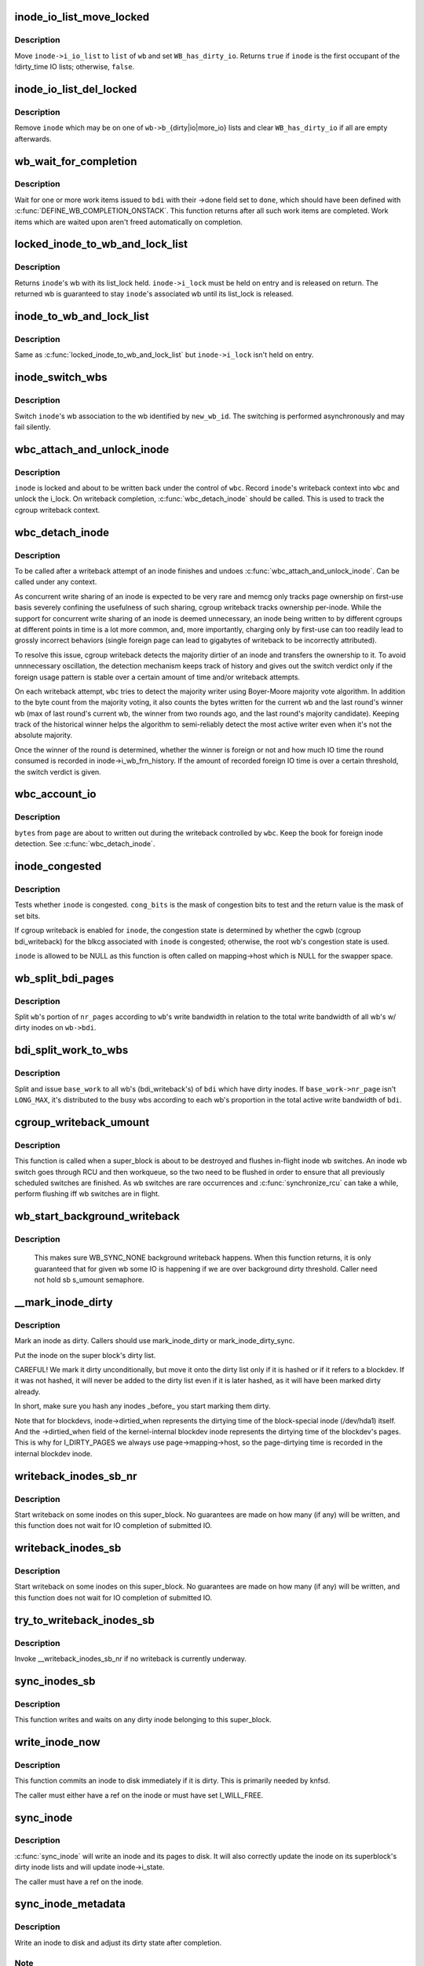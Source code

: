 .. -*- coding: utf-8; mode: rst -*-
.. src-file: fs/fs-writeback.c

.. _`inode_io_list_move_locked`:

inode_io_list_move_locked
=========================

.. c:function:: bool inode_io_list_move_locked(struct inode *inode, struct bdi_writeback *wb, struct list_head *head)

    move an inode onto a bdi_writeback IO list

    :param inode:
        inode to be moved
    :type inode: struct inode \*

    :param wb:
        target bdi_writeback
    :type wb: struct bdi_writeback \*

    :param head:
        one of \ ``wb->b_``\ {dirty|io|more_io|dirty_time}
    :type head: struct list_head \*

.. _`inode_io_list_move_locked.description`:

Description
-----------

Move \ ``inode->i_io_list``\  to \ ``list``\  of \ ``wb``\  and set \ ``WB_has_dirty_io``\ .
Returns \ ``true``\  if \ ``inode``\  is the first occupant of the !dirty_time IO
lists; otherwise, \ ``false``\ .

.. _`inode_io_list_del_locked`:

inode_io_list_del_locked
========================

.. c:function:: void inode_io_list_del_locked(struct inode *inode, struct bdi_writeback *wb)

    remove an inode from its bdi_writeback IO list

    :param inode:
        inode to be removed
    :type inode: struct inode \*

    :param wb:
        bdi_writeback \ ``inode``\  is being removed from
    :type wb: struct bdi_writeback \*

.. _`inode_io_list_del_locked.description`:

Description
-----------

Remove \ ``inode``\  which may be on one of \ ``wb->b_``\ {dirty|io|more_io} lists and
clear \ ``WB_has_dirty_io``\  if all are empty afterwards.

.. _`wb_wait_for_completion`:

wb_wait_for_completion
======================

.. c:function:: void wb_wait_for_completion(struct backing_dev_info *bdi, struct wb_completion *done)

    wait for completion of bdi_writeback_works

    :param bdi:
        bdi work items were issued to
    :type bdi: struct backing_dev_info \*

    :param done:
        target wb_completion
    :type done: struct wb_completion \*

.. _`wb_wait_for_completion.description`:

Description
-----------

Wait for one or more work items issued to \ ``bdi``\  with their ->done field
set to \ ``done``\ , which should have been defined with
\ :c:func:`DEFINE_WB_COMPLETION_ONSTACK`\ .  This function returns after all such
work items are completed.  Work items which are waited upon aren't freed
automatically on completion.

.. _`locked_inode_to_wb_and_lock_list`:

locked_inode_to_wb_and_lock_list
================================

.. c:function:: struct bdi_writeback *locked_inode_to_wb_and_lock_list(struct inode *inode)

    determine a locked inode's wb and lock it

    :param inode:
        inode of interest with i_lock held
    :type inode: struct inode \*

.. _`locked_inode_to_wb_and_lock_list.description`:

Description
-----------

Returns \ ``inode``\ 's wb with its list_lock held.  \ ``inode->i_lock``\  must be
held on entry and is released on return.  The returned wb is guaranteed
to stay \ ``inode``\ 's associated wb until its list_lock is released.

.. _`inode_to_wb_and_lock_list`:

inode_to_wb_and_lock_list
=========================

.. c:function:: struct bdi_writeback *inode_to_wb_and_lock_list(struct inode *inode)

    determine an inode's wb and lock it

    :param inode:
        inode of interest
    :type inode: struct inode \*

.. _`inode_to_wb_and_lock_list.description`:

Description
-----------

Same as \ :c:func:`locked_inode_to_wb_and_lock_list`\  but \ ``inode->i_lock``\  isn't held
on entry.

.. _`inode_switch_wbs`:

inode_switch_wbs
================

.. c:function:: void inode_switch_wbs(struct inode *inode, int new_wb_id)

    change the wb association of an inode

    :param inode:
        target inode
    :type inode: struct inode \*

    :param new_wb_id:
        ID of the new wb
    :type new_wb_id: int

.. _`inode_switch_wbs.description`:

Description
-----------

Switch \ ``inode``\ 's wb association to the wb identified by \ ``new_wb_id``\ .  The
switching is performed asynchronously and may fail silently.

.. _`wbc_attach_and_unlock_inode`:

wbc_attach_and_unlock_inode
===========================

.. c:function:: void wbc_attach_and_unlock_inode(struct writeback_control *wbc, struct inode *inode)

    associate wbc with target inode and unlock it

    :param wbc:
        writeback_control of interest
    :type wbc: struct writeback_control \*

    :param inode:
        target inode
    :type inode: struct inode \*

.. _`wbc_attach_and_unlock_inode.description`:

Description
-----------

\ ``inode``\  is locked and about to be written back under the control of \ ``wbc``\ .
Record \ ``inode``\ 's writeback context into \ ``wbc``\  and unlock the i_lock.  On
writeback completion, \ :c:func:`wbc_detach_inode`\  should be called.  This is used
to track the cgroup writeback context.

.. _`wbc_detach_inode`:

wbc_detach_inode
================

.. c:function:: void wbc_detach_inode(struct writeback_control *wbc)

    disassociate wbc from inode and perform foreign detection

    :param wbc:
        writeback_control of the just finished writeback
    :type wbc: struct writeback_control \*

.. _`wbc_detach_inode.description`:

Description
-----------

To be called after a writeback attempt of an inode finishes and undoes
\ :c:func:`wbc_attach_and_unlock_inode`\ .  Can be called under any context.

As concurrent write sharing of an inode is expected to be very rare and
memcg only tracks page ownership on first-use basis severely confining
the usefulness of such sharing, cgroup writeback tracks ownership
per-inode.  While the support for concurrent write sharing of an inode
is deemed unnecessary, an inode being written to by different cgroups at
different points in time is a lot more common, and, more importantly,
charging only by first-use can too readily lead to grossly incorrect
behaviors (single foreign page can lead to gigabytes of writeback to be
incorrectly attributed).

To resolve this issue, cgroup writeback detects the majority dirtier of
an inode and transfers the ownership to it.  To avoid unnnecessary
oscillation, the detection mechanism keeps track of history and gives
out the switch verdict only if the foreign usage pattern is stable over
a certain amount of time and/or writeback attempts.

On each writeback attempt, \ ``wbc``\  tries to detect the majority writer
using Boyer-Moore majority vote algorithm.  In addition to the byte
count from the majority voting, it also counts the bytes written for the
current wb and the last round's winner wb (max of last round's current
wb, the winner from two rounds ago, and the last round's majority
candidate).  Keeping track of the historical winner helps the algorithm
to semi-reliably detect the most active writer even when it's not the
absolute majority.

Once the winner of the round is determined, whether the winner is
foreign or not and how much IO time the round consumed is recorded in
inode->i_wb_frn_history.  If the amount of recorded foreign IO time is
over a certain threshold, the switch verdict is given.

.. _`wbc_account_io`:

wbc_account_io
==============

.. c:function:: void wbc_account_io(struct writeback_control *wbc, struct page *page, size_t bytes)

    account IO issued during writeback

    :param wbc:
        writeback_control of the writeback in progress
    :type wbc: struct writeback_control \*

    :param page:
        page being written out
    :type page: struct page \*

    :param bytes:
        number of bytes being written out
    :type bytes: size_t

.. _`wbc_account_io.description`:

Description
-----------

\ ``bytes``\  from \ ``page``\  are about to written out during the writeback
controlled by \ ``wbc``\ .  Keep the book for foreign inode detection.  See
\ :c:func:`wbc_detach_inode`\ .

.. _`inode_congested`:

inode_congested
===============

.. c:function:: int inode_congested(struct inode *inode, int cong_bits)

    test whether an inode is congested

    :param inode:
        inode to test for congestion (may be NULL)
    :type inode: struct inode \*

    :param cong_bits:
        mask of WB_[a]sync_congested bits to test
    :type cong_bits: int

.. _`inode_congested.description`:

Description
-----------

Tests whether \ ``inode``\  is congested.  \ ``cong_bits``\  is the mask of congestion
bits to test and the return value is the mask of set bits.

If cgroup writeback is enabled for \ ``inode``\ , the congestion state is
determined by whether the cgwb (cgroup bdi_writeback) for the blkcg
associated with \ ``inode``\  is congested; otherwise, the root wb's congestion
state is used.

\ ``inode``\  is allowed to be NULL as this function is often called on
mapping->host which is NULL for the swapper space.

.. _`wb_split_bdi_pages`:

wb_split_bdi_pages
==================

.. c:function:: long wb_split_bdi_pages(struct bdi_writeback *wb, long nr_pages)

    split nr_pages to write according to bandwidth

    :param wb:
        target bdi_writeback to split \ ``nr_pages``\  to
    :type wb: struct bdi_writeback \*

    :param nr_pages:
        number of pages to write for the whole bdi
    :type nr_pages: long

.. _`wb_split_bdi_pages.description`:

Description
-----------

Split \ ``wb``\ 's portion of \ ``nr_pages``\  according to \ ``wb``\ 's write bandwidth in
relation to the total write bandwidth of all wb's w/ dirty inodes on
\ ``wb->bdi``\ .

.. _`bdi_split_work_to_wbs`:

bdi_split_work_to_wbs
=====================

.. c:function:: void bdi_split_work_to_wbs(struct backing_dev_info *bdi, struct wb_writeback_work *base_work, bool skip_if_busy)

    split a wb_writeback_work to all wb's of a bdi

    :param bdi:
        target backing_dev_info
    :type bdi: struct backing_dev_info \*

    :param base_work:
        wb_writeback_work to issue
    :type base_work: struct wb_writeback_work \*

    :param skip_if_busy:
        skip wb's which already have writeback in progress
    :type skip_if_busy: bool

.. _`bdi_split_work_to_wbs.description`:

Description
-----------

Split and issue \ ``base_work``\  to all wb's (bdi_writeback's) of \ ``bdi``\  which
have dirty inodes.  If \ ``base_work->nr_page``\  isn't \ ``LONG_MAX``\ , it's
distributed to the busy wbs according to each wb's proportion in the
total active write bandwidth of \ ``bdi``\ .

.. _`cgroup_writeback_umount`:

cgroup_writeback_umount
=======================

.. c:function:: void cgroup_writeback_umount( void)

    flush inode wb switches for umount

    :param void:
        no arguments
    :type void: 

.. _`cgroup_writeback_umount.description`:

Description
-----------

This function is called when a super_block is about to be destroyed and
flushes in-flight inode wb switches.  An inode wb switch goes through
RCU and then workqueue, so the two need to be flushed in order to ensure
that all previously scheduled switches are finished.  As wb switches are
rare occurrences and \ :c:func:`synchronize_rcu`\  can take a while, perform
flushing iff wb switches are in flight.

.. _`wb_start_background_writeback`:

wb_start_background_writeback
=============================

.. c:function:: void wb_start_background_writeback(struct bdi_writeback *wb)

    start background writeback

    :param wb:
        bdi_writback to write from
    :type wb: struct bdi_writeback \*

.. _`wb_start_background_writeback.description`:

Description
-----------

  This makes sure WB_SYNC_NONE background writeback happens. When
  this function returns, it is only guaranteed that for given wb
  some IO is happening if we are over background dirty threshold.
  Caller need not hold sb s_umount semaphore.

.. _`__mark_inode_dirty`:

__mark_inode_dirty
==================

.. c:function:: void __mark_inode_dirty(struct inode *inode, int flags)

    internal function

    :param inode:
        inode to mark
    :type inode: struct inode \*

    :param flags:
        what kind of dirty (i.e. I_DIRTY_SYNC)
    :type flags: int

.. _`__mark_inode_dirty.description`:

Description
-----------

Mark an inode as dirty. Callers should use mark_inode_dirty or
mark_inode_dirty_sync.

Put the inode on the super block's dirty list.

CAREFUL! We mark it dirty unconditionally, but move it onto the
dirty list only if it is hashed or if it refers to a blockdev.
If it was not hashed, it will never be added to the dirty list
even if it is later hashed, as it will have been marked dirty already.

In short, make sure you hash any inodes _before_ you start marking
them dirty.

Note that for blockdevs, inode->dirtied_when represents the dirtying time of
the block-special inode (/dev/hda1) itself.  And the ->dirtied_when field of
the kernel-internal blockdev inode represents the dirtying time of the
blockdev's pages.  This is why for I_DIRTY_PAGES we always use
page->mapping->host, so the page-dirtying time is recorded in the internal
blockdev inode.

.. _`writeback_inodes_sb_nr`:

writeback_inodes_sb_nr
======================

.. c:function:: void writeback_inodes_sb_nr(struct super_block *sb, unsigned long nr, enum wb_reason reason)

    writeback dirty inodes from given super_block

    :param sb:
        the superblock
    :type sb: struct super_block \*

    :param nr:
        the number of pages to write
    :type nr: unsigned long

    :param reason:
        reason why some writeback work initiated
    :type reason: enum wb_reason

.. _`writeback_inodes_sb_nr.description`:

Description
-----------

Start writeback on some inodes on this super_block. No guarantees are made
on how many (if any) will be written, and this function does not wait
for IO completion of submitted IO.

.. _`writeback_inodes_sb`:

writeback_inodes_sb
===================

.. c:function:: void writeback_inodes_sb(struct super_block *sb, enum wb_reason reason)

    writeback dirty inodes from given super_block

    :param sb:
        the superblock
    :type sb: struct super_block \*

    :param reason:
        reason why some writeback work was initiated
    :type reason: enum wb_reason

.. _`writeback_inodes_sb.description`:

Description
-----------

Start writeback on some inodes on this super_block. No guarantees are made
on how many (if any) will be written, and this function does not wait
for IO completion of submitted IO.

.. _`try_to_writeback_inodes_sb`:

try_to_writeback_inodes_sb
==========================

.. c:function:: void try_to_writeback_inodes_sb(struct super_block *sb, enum wb_reason reason)

    try to start writeback if none underway

    :param sb:
        the superblock
    :type sb: struct super_block \*

    :param reason:
        reason why some writeback work was initiated
    :type reason: enum wb_reason

.. _`try_to_writeback_inodes_sb.description`:

Description
-----------

Invoke __writeback_inodes_sb_nr if no writeback is currently underway.

.. _`sync_inodes_sb`:

sync_inodes_sb
==============

.. c:function:: void sync_inodes_sb(struct super_block *sb)

    sync sb inode pages

    :param sb:
        the superblock
    :type sb: struct super_block \*

.. _`sync_inodes_sb.description`:

Description
-----------

This function writes and waits on any dirty inode belonging to this
super_block.

.. _`write_inode_now`:

write_inode_now
===============

.. c:function:: int write_inode_now(struct inode *inode, int sync)

    write an inode to disk

    :param inode:
        inode to write to disk
    :type inode: struct inode \*

    :param sync:
        whether the write should be synchronous or not
    :type sync: int

.. _`write_inode_now.description`:

Description
-----------

This function commits an inode to disk immediately if it is dirty. This is
primarily needed by knfsd.

The caller must either have a ref on the inode or must have set I_WILL_FREE.

.. _`sync_inode`:

sync_inode
==========

.. c:function:: int sync_inode(struct inode *inode, struct writeback_control *wbc)

    write an inode and its pages to disk.

    :param inode:
        the inode to sync
    :type inode: struct inode \*

    :param wbc:
        controls the writeback mode
    :type wbc: struct writeback_control \*

.. _`sync_inode.description`:

Description
-----------

\ :c:func:`sync_inode`\  will write an inode and its pages to disk.  It will also
correctly update the inode on its superblock's dirty inode lists and will
update inode->i_state.

The caller must have a ref on the inode.

.. _`sync_inode_metadata`:

sync_inode_metadata
===================

.. c:function:: int sync_inode_metadata(struct inode *inode, int wait)

    write an inode to disk

    :param inode:
        the inode to sync
    :type inode: struct inode \*

    :param wait:
        wait for I/O to complete.
    :type wait: int

.. _`sync_inode_metadata.description`:

Description
-----------

Write an inode to disk and adjust its dirty state after completion.

.. _`sync_inode_metadata.note`:

Note
----

only writes the actual inode, no associated data or other metadata.

.. This file was automatic generated / don't edit.

